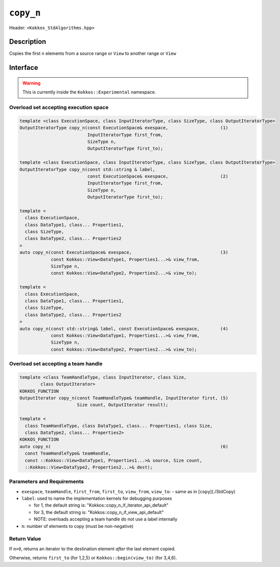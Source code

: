 ``copy_n``
==========

Header: ``<Kokkos_StdAlgorithms.hpp>``

Description
-----------

Copies the first ``n`` elements from a source range or ``View`` to another range or ``View``

Interface
---------

.. warning:: This is currently inside the ``Kokkos::Experimental`` namespace.

Overload set accepting execution space
~~~~~~~~~~~~~~~~~~~~~~~~~~~~~~~~~~~~~~

.. code-block:: cpp

  template <class ExecutionSpace, class InputIteratorType, class SizeType, class OutputIteratorType>
  OutputIteratorType copy_n(const ExecutionSpace& exespace,                    (1)
                            InputIteratorType first_from,
                            SizeType n,
                            OutputIteratorType first_to);

  template <class ExecutionSpace, class InputIteratorType, class SizeType, class OutputIteratorType>
  OutputIteratorType copy_n(const std::string & label,
                            const ExecutionSpace& exespace,                    (2)
                            InputIteratorType first_from,
                            SizeType n,
                            OutputIteratorType first_to);

  template <
    class ExecutionSpace,
    class DataType1, class... Properties1,
    class SizeType,
    class DataType2, class... Properties2
  >
  auto copy_n(const ExecutionSpace& exespace,                                  (3)
              const Kokkos::View<DataType1, Properties1...>& view_from,
              SizeType n,
              const Kokkos::View<DataType2, Properties2...>& view_to);

  template <
    class ExecutionSpace,
    class DataType1, class... Properties1,
    class SizeType,
    class DataType2, class... Properties2
  >
  auto copy_n(const std::string& label, const ExecutionSpace& exespace,        (4)
              const Kokkos::View<DataType1, Properties1...>& view_from,
              SizeType n,
              const Kokkos::View<DataType2, Properties2...>& view_to);

Overload set accepting a team handle
~~~~~~~~~~~~~~~~~~~~~~~~~~~~~~~~~~~~

.. versionadded:: 4.2

.. code-block:: cpp

  template <class TeamHandleType, class InputIterator, class Size,
          class OutputIterator>
  KOKKOS_FUNCTION
  OutputIterator copy_n(const TeamHandleType& teamHandle, InputIterator first, (5)
                        Size count, OutputIterator result);

  template <
    class TeamHandleType, class DataType1, class... Properties1, class Size,
    class DataType2, class... Properties2>
  KOKKOS_FUNCTION
  auto copy_n(                                                                 (6)
    const TeamHandleType& teamHandle,
    const ::Kokkos::View<DataType1, Properties1...>& source, Size count,
    ::Kokkos::View<DataType2, Properties2...>& dest);


Parameters and Requirements
~~~~~~~~~~~~~~~~~~~~~~~~~~~

- ``exespace``, ``teamHandle``, ``first_from``, ``first_to``, ``view_from``, ``view_to``:
  - same as in [``copy``](./StdCopy)

- ``label``: used to name the implementation kernels for debugging purposes

  - for 1, the default string is: "Kokkos::copy_n_if_iterator_api_default"

  - for 3, the default string is: "Kokkos::copy_n_if_view_api_default"

  - NOTE: overloads accepting a team handle do not use a label internally

- ``n``: number of elements to copy (must be non-negative)


Return Value
~~~~~~~~~~~~

If ``n>0``, returns an iterator to the destination element *after* the last element copied.

Otherwise, returns ``first_to`` (for 1,2,5) or ``Kokkos::begin(view_to)`` (for 3,4,6).
